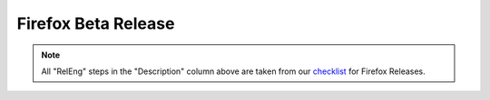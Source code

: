 Firefox Beta Release
====================
.. seealso:: :ref:`Disclaimer <workflow_disclaimer>`

..  :caption: Beta Releases
.. actdiag::
    :desctable:
    :alt: Inter-team handoffs for Public Releases
    :name: Figure3

    {
        ship_l10n -> ship_it;
        ship_it -> build_all;
        build_all ->
        qe_1 ->
        relman_1 ->
        qe_2 ->
        push_snippets ->
        qe_3 ->
        post_release -> done;
        build_all -> push_to_mirrors -> push_snippets;

        lane releng {
            label = "RelEng";
            push_snippets [label = "push updaters live", description =
            "|push_snippets|_"];
            post_release [label = "make fully visible", description =
            "|post_release|_"];
        };


        lane relman {
            label = "Rel Mgmt";
            ship_l10n [label = "Determine L10N changesets", description
            = "|ship_l10n|_"];
            ship_it [label = "Initiate release", description =
            "|ship_it|_"];
            done [label = "Success!", description="|done|"];
        };



        lane automation {
            label = "Automated Processes";
            build_all [label = "Build everything", description =
            "|build_all|"];
            push_to_mirrors [label = "push installers to mirrors",
            description = "|push_to_mirrors|_"];
        };



        lane qe {
            label = "QE";
            qe_1 [label = "functional & local updater testing", description =
            "|qe_1|"];
            relman_1 [label = "Decide build will be a GO", description =
            "|relman_1|"];
            qe_2 [label = "cdn updater testing", description =
            "|qe_2|"];
            qe_3 [label = "verify live updaters",
            description = "|qe_3|"];
        };
    }
            

.. note::

    All "RelEng" steps in the "Description" column above are taken from
    our `checklist`__ for Firefox Releases.

__ https://wiki.mozilla.org/Releases/RelEngChecklist#Release_2

..
    Release Engineering Steps

.. |push_to_mirrors| replace:: *automatic for beta 2 on* |br|
    Push Installers and updaters to Mirrors
.. _push_to_mirrors: https://wiki.mozilla.org/Release:Release_Automation_on_Mercurial:Updates#Push_to_mirrors


.. |push_snippets| replace:: **Manual email from QE** *and* **Completion of update_verify initiates** |br|
    Deploy the updater artifacts to the production release site. End
    users will be offered updates at this point.
.. _push_snippets: https://wiki.mozilla.org/Release:Release_Automation_on_Mercurial:Updates_through_Shipping#Publish_in_Balrog

.. |post_release| replace:: **Manual email from QE initiates** |br|
    Do final clean up of the release, including making visible on the
    FTP servers.
.. _post_release: https://wiki.mozilla.org/Release:Release_Automation_on_Mercurial:Updates_through_Shipping#Desktop_post-release

..
    Release Management Steps

.. |ship_l10n| replace:: Finalize and ship L10N 
.. _ship_l10n: https://wiki.mozilla.org/Release:Release_Automation_on_Mercurial:Preparation#L10N_Changesets

.. |ship_it| replace::
    Start release via `Ship-It!`_ application
.. _ship_it: https://wiki.mozilla.org/Release:Release_Automation_on_Mercurial:Starting_a_Release#Submit_to_Ship_It

.. _`Ship-It!`: https://ship-it.mozilla.com/

.. |relman_1| replace:: **Manual email from QE initiates** |br|
    Decide if this build is acceptable, or another is needed. Restart
    process for new build.
.. |done| replace:: Everything completed for this release.

..
    Automation Steps

.. |build_all| replace::
    Automation will build installers and updaters for all locales and
    all platforms. (Progress emails are sent, some of which enable QE to
    begin phases of testing. That level of detail is not shown in this
    diagram.)

..
    Quality Engineering Steps

.. |qe_1| replace:: **initiated by automated email "Updates available on beta-localtest"** |br|
    QE tests all produced artifacts, obtained via internal links.

.. |qe_2| replace:: **initiated by automated email "Updates available on beta-cdntest"** |br|
    QE verifies installers are properly accessible, and updates are
    served via normal mechanisms.
.. |qe_3| replace:: **Manual email from RelEng initiates** |br|
    QE verifies that updates are available to end users.

.. |br| raw:: html

    <br />
